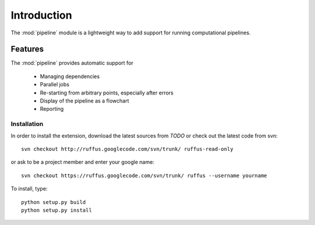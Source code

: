 .. _Introduction:

************
Introduction
************

The :mod:`pipeline` module is a lightweight way to add support 
for running computational pipelines.

Features
============

The :mod:`pipeline` provides automatic support for
 
        * Managing dependencies
        * Parallel jobs
        * Re-starting from arbitrary points, especially after errors
        * Display of the pipeline as a flowchart
        * Reporting


.. _Installation:

Installation
************

In order to install the extension, download the latest sources from *TODO*
or check out the latest code from svn::

    svn checkout http://ruffus.googlecode.com/svn/trunk/ ruffus-read-only
    
or ask to be a project member and enter your google name::

    svn checkout https://ruffus.googlecode.com/svn/trunk/ ruffus --username yourname

To install, type::

   python setup.py build
   python setup.py install






























